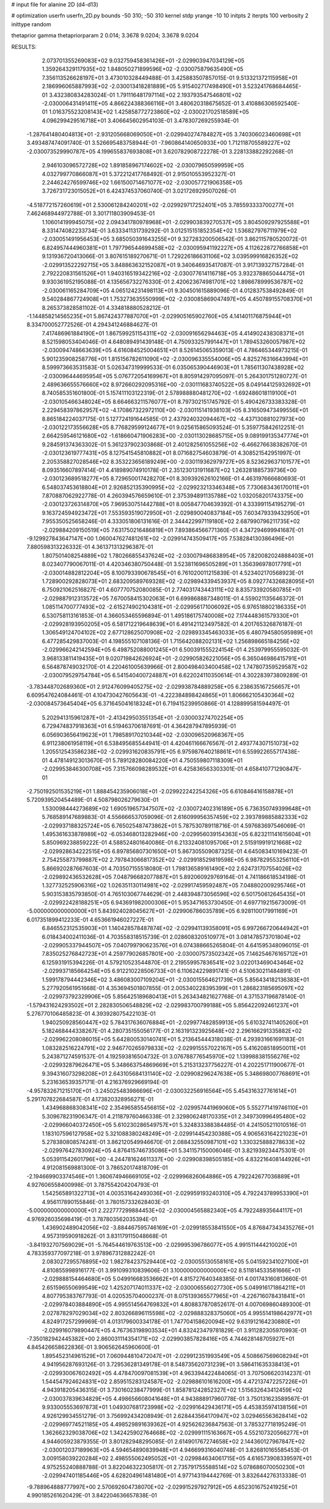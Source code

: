 # input file for alanine 2D (d4-d13)

# optimization
userfn       userfn_2D.py
bounds       -50 310; -50 310
kernel       stdp
yrange       -10 10
initpts      2
iterpts      100
verbosity    2
inittype     random

thetaprior gamma
thetapriorparam 2 0.014; 3.3678 9.0204; 3.3678 9.0204

RESULTS:
  2.073701355269083E+02  9.032759458361426E+01      -2.029903947034129E+05
  1.359264329117935E+02  1.848050271899596E+02      -2.030075879635490E+05       7.356113526628197E+01       3.473010328449488E-01  3.425883507857015E-01
  9.513321372115958E+01  2.186996065887993E+02      -2.030013418281889E+05       5.915402717498490E+01       3.523241768684465E-01  3.432380834283024E-01
  1.791116481797114E+02  2.193793547546801E+02      -2.030006431491411E+05       4.866224388366116E+01       3.480620318675652E-01  3.410886306592540E-01
  1.016375523208143E+02  1.425858772723860E+02      -2.030021702518589E+05       4.096299429516718E+01       3.406645602954103E-01  3.478307269255934E-01
 -1.287641480404813E+01 -2.931205668069050E+01      -2.029940274784827E+05       3.740306023460698E+01       3.493487474091740E-01  3.526695483758944E-01
 -7.960864140650933E+00  1.712118705589227E+02      -2.030073529990787E+05       4.199655837693808E+01       3.620782908722278E-01  3.228133882292268E-01
  2.946103096572728E+02  1.891858967174602E+02      -2.030079650599959E+05       4.032799770866087E+01       5.372212417768492E-01  2.915010553952327E-01
  2.244624276599746E+02  1.661500714671077E+02      -2.030057721906358E+05       3.726731723015052E+01       6.424374537060740E-01  3.021726929507026E-01
 -4.518772157260619E+01  2.530061284240201E+02      -2.029929717252401E+05       3.785593333700277E+01       7.462468944972788E-01  3.301711803909453E-01
  1.106014199945075E+02  2.094341780978968E+01      -2.029903839270537E+05       3.804509297925588E+01       8.331474082233734E-01  3.633341131739292E-01
  3.012515151852354E+02  1.536827976711979E+02      -2.030051491956453E+05       3.685050391643255E+01       9.327283200506542E-01  3.862115780520072E-01
  6.824957444960381E+01  1.797796544699458E+02      -2.030095941192227E+05       4.112622872766858E+01       9.131936720413066E-01  3.807615189270671E-01
  1.729226186631106E+02  3.039599916826352E+02      -2.029913522292715E+05       3.848863632152087E+01       9.340646935417087E-01  3.917139327157284E-01
  2.792220831561526E+01  1.940316519342216E+02      -2.030077614116718E+05       3.932378865044475E+01       9.930361952195088E-01  4.135656732276330E-01
  2.420623674981701E+02  1.898678999536787E+02      -2.030061165284709E+05       4.065124231498113E+01       9.304501615889096E-01  4.012837538492849E-01
  9.540284867724908E+01  1.753273635550999E+02      -2.030085869047497E+05       4.450789155708370E+01       8.265373828581102E-01  4.334818880528212E-01
 -1.144858214565235E+01  5.867424377887070E+01      -2.029905165902760E+05       4.141401176875944E+01       8.334700052772526E-01  4.294341246884627E-01
  7.417486961884190E+01  1.867599251154311E+02      -2.030091656294463E+05       4.414902438308371E+01       8.521598053404046E-01  4.648089491439148E-01
  4.750933257991447E+01  1.789453260057987E+02      -2.030094748663639E+05       4.616084525004651E+01       8.526145065359013E-01  4.786465344973215E-01
  5.901235908258776E+01  1.815156782611090E+02      -2.030096335554006E+05       4.825276316643994E+01       8.599973663531583E-01  5.026347319999533E-01
  6.035065390446903E+01  1.785611307438928E+02      -2.030096444695954E+05       5.076772054169967E+01       8.805914297095097E-01  5.264301751280727E-01
  2.489636655576660E+02  8.972660292095316E+00      -2.030111683740522E+05       8.049144125932692E+01       8.740585351601800E-01  5.157411103122319E-01
  2.578988880481270E+02 -1.692486018119100E+01      -2.030105466348024E+05       8.664663211576077E+01       8.797302151745792E-01  5.490426733383328E-01
  2.229458397862957E+02 -4.170867322972110E+00      -2.030115141938103E+05       8.316509473499556E+01       8.865184224037175E-01  5.127724191644585E-01
  2.437924032094467E+02 -4.437130881027973E+00      -2.030122173556628E+05       8.776829599124677E+01       9.025615865093524E-01  5.359775842612251E-01
  2.664259546121680E+02 -1.618660471906283E+00      -2.030113028685715E+05       9.089199135347774E+01       9.284591374363302E-01  5.361237902303868E-01
  2.401282561055256E+02 -6.466276638382670E-01      -2.030123619777431E+05       8.127541545810882E+01       8.071682754603879E-01  4.308521542951997E-01
  2.205358827028546E+02  8.353223656189249E+00      -2.030119362979727E+05       8.523629637101577E+01       8.093516607897414E-01  4.418989074910178E-01
  2.351230131911687E+02  1.263281885739736E+00      -2.030123689518277E+05       8.729650017428270E+01       8.309392626102166E-01  4.463197666680693E-01
  6.548037453618804E+01  2.926852135390995E+02      -2.029923213346348E+05       7.730683436170011E+01       7.870887062922778E-01  4.260394576659610E-01
  2.375394891135788E+02  1.032058201743375E+00      -2.030123726314870E+05       7.969530751442788E+01       8.005847704639392E-01  4.333991154195279E-01
  9.163724594923472E+01  7.553593519072950E+01      -2.029890040837184E+05       7.603479339432950E+01       7.955350525658246E-01  4.333051806131616E-01
  2.344422997119180E+02  2.687990796211735E+02      -2.029884209150519E+05       7.631750216486819E+01       7.893864566771360E-01  4.347294699941687E-01
 -9.129927843647147E+00  1.060047627481261E+02      -2.029914743509417E+05       7.538284130386496E+01       7.880598313226332E-01  4.361371313296387E-01
  1.807501408254889E+02  1.780266855437624E+02      -2.030079486838954E+05       7.820082024888403E+01       8.023407790067011E-01  4.420346380750448E-01
  3.523811696505289E+01  1.356396978017791E+01      -2.030014882812204E+05       8.100793390678545E+01       6.761020011215839E-01  4.523402170568923E-01
  1.728900292828073E+01  2.683209589769328E+02      -2.029894339453937E+05       8.092774326828095E+01       6.750921062516827E-01  4.607770752080085E-01
  2.774031743443111E+02  8.835733920580785E+01      -2.029887912313572E+05       7.670058415302063E+01       6.699868887348011E-01  4.559021135646372E-01
  1.085114700777493E+02 -2.615274902104381E+01      -2.029956171006092E+05       6.976518802186335E+01       6.530758113161853E-01  4.366053465596894E-01
  1.495186175740008E+02  7.174448361579330E+01      -2.029928193950205E+05       6.581712219648639E+01       6.491421123497582E-01  4.201765326876187E-01
  1.306549124704102E+02  2.677128625070908E+02      -2.029893345463033E+05       6.480794580595989E+01       6.477285429837003E-01  4.198555107108136E-01
  1.715642088202131E+02  1.256898665184256E+02      -2.029966242142594E+05       6.498752088001245E+01       6.500391555224154E-01  4.253979955595032E-01
  3.968133811419435E+01  9.020719842626924E+01      -2.029905826221056E+05       6.365046986415791E+01       6.564878749032170E-01  4.220461005639966E-01
  2.800498403400458E+02  1.747807359529587E+02      -2.030079529754784E+05       6.541540400724887E+01       6.622024110350614E-01  4.302283973809289E-01
 -3.783448702689360E+01  2.912476099405275E+02      -2.029938784889258E+05       6.238635167256657E+01       6.609547624084461E-01  4.104730427605643E-01
 -4.222384898424865E+01  1.806662105430364E+02      -2.030084573645404E+05       6.371645041618324E+01       6.719415239950866E-01  4.128899581594497E-01
  5.202941315961287E+01 -2.413429503551354E+01      -2.030003274702254E+05       6.729474837918363E+01       6.519463706187691E-01  4.364287947895939E-01
  6.056903656419623E+01  1.798589170210344E+02      -2.030096520968367E+05       6.911238061958119E+01       6.538495685544941E-01  4.420461166676567E-01
  2.493774307151073E+02  1.205512543586238E+02      -2.029931620835791E+05       6.975987640218861E+01       6.559922655717438E-01  4.478149123013670E-01
  5.789128280084220E+01  4.750559807118309E+01      -2.029953846300708E+05       7.315766098289532E+01       6.425836563303301E-01  4.658410771290847E-01
 -2.750192501535219E+01  1.888454235906018E+01      -2.029922242254326E+05       6.610846416158878E+01       5.720939520454489E-01  4.508798026279630E-01
  1.530098444273689E+02  1.690519657347507E+02      -2.030072402316189E+05       6.736350749399648E+01       5.768589147689883E-01  4.556666537059096E-01
  2.616099956357459E+02  2.393789885882333E+02      -2.029937188325724E+05       6.765025487473862E+01       5.787530789118716E-01  4.597683697546069E-01
  1.495361633878989E+02 -6.053468013282946E+00      -2.029956039154363E+05       6.823211141615604E+01       5.850969238859222E-01  4.588524801640086E-01
  6.213324081095706E+01  2.515919919121668E+02      -2.029928634222515E+05       6.897856807301650E+01       5.867305509087325E-01  4.645083410169423E-01
  2.754255873799887E+02  2.797843066817352E+02      -2.029918529819598E+05       6.987829553256110E+01       5.866920287667603E-01  4.703507155518080E-01
  1.798136589161490E+02  2.624731707554026E+02      -2.029892436532628E+05       7.048796682077887E+01       5.892060929769164E-01  4.741186618534198E-01
  1.327732525906316E+02  1.026351130114981E+02      -2.029917459592487E+05       7.048802009295746E+01       5.903153835793850E-01  4.765103067744629E-01
  2.448394873056596E+02  6.501750612645435E+01      -2.029922428188251E+05       6.943691982000306E+01       5.953471653730450E-01  4.697719215673009E-01
 -5.000000000000000E+01  5.843924028045627E+01      -2.029906786035789E+05       6.928110017991169E+01       6.017351899412233E-01  4.653661946027227E-01
  6.846552312535903E+01  1.140428578487874E+02      -2.029941139358091E+05       6.997266720644942E+01       6.018434002411036E-01  4.703558318515739E-01
  2.028608320510977E+01  3.081478573701804E+02      -2.029905337944507E+05       7.040799790623576E+01       6.074388665265804E-01  4.641595348096015E-01
  7.835025276842723E+01  4.259779026857801E+00      -2.030007573502342E+05       7.146254676165712E+01       6.125931915394226E-01  4.579210523544870E-01
  2.219559957836541E+02  3.022013469043464E+02      -2.029937185664254E+05       6.912210228506733E+01       6.110624229891741E-01  4.510630211484891E-01
  1.599178794442346E+02  3.486083007109204E+01      -2.030015564621739E+05       5.856434182136383E+01       5.277920561951668E-01  4.353694501807855E-01
  2.005340228395399E+01  1.286823185695097E+02      -2.029973792329906E+05       5.856425189680413E+01       5.263434821627768E-01  4.371537196878140E-01
 -1.579431624293502E+01  2.282830506548829E+02      -2.029983700799188E+05       5.856422092461237E+01       5.276770106485823E-01  4.393928075422103E-01
  1.940250928560447E+02  5.784317636076884E+01      -2.029977482859913E+05       5.610327411405260E+01       5.182468444338267E-01  4.280735155056177E-01
  2.163191323925648E+02  2.296166291335882E+02      -2.029962208086015E+05       5.642800530140741E+01       5.213645444318038E-01  4.293931661691183E-01
  1.083282516224791E+02  2.946770265979833E+02      -2.029915557022167E+05       5.416208518950011E+01       5.243871274591537E-01  4.192593816504732E-01
  3.076788776545970E+02  1.139988381556276E+02      -2.029932879626471E+05       5.348663754869669E+01       5.215313237756227E-01  4.202251711900677E-01
  9.394316073298208E+01  2.643105684131140E+02      -2.029908296247638E+05       5.348698007768691E+01       5.231636539357171E-01  4.216376929669194E-01
 -4.957832671215170E+01 -3.245025483986696E+01      -2.030032256916564E+05       5.454316327761614E+01       5.291707822684587E-01  4.173820328956271E-01
  1.434968868308341E+02  2.354965855456815E+02      -2.029957441969060E+05       5.552771419746110E+01       5.309678231906347E-01  4.211879760466338E-01
  2.329806248170335E+01  2.349730996495480E+02      -2.029966040372450E+05       5.610230286549757E+01       5.324833388384485E-01  4.241505211010516E-01
  1.183107596127958E+02  5.321088380248249E+01      -2.029914454230388E+05       4.906563164221023E+01       5.278380808574241E-01  3.862120549946670E-01
  2.088432550987101E+02  1.330325888278633E+02      -2.029976427830924E+05       4.876415746735086E+01       5.341157150006046E-01  3.821939234475301E-01
  5.053911542601796E+00 -4.244781624611337E+00      -2.029908398505185E+05       4.832216408144926E+01       4.912081569881300E-01  3.786520174818709E-01
 -2.194669903374546E+01  1.360674946669105E+02      -2.029996826064886E+05       4.792242677036889E+01       4.927606558400998E-01  3.787554204204793E-01
  1.542565891322713E+01  4.003531642493036E+01      -2.029959193240310E+05       4.792243789953390E+01       4.956117890155846E-01  3.780157332628403E-01
 -5.000000000000000E+01  2.222777299884453E+02      -2.030004565882340E+05       4.792248935644117E+01       4.976926035698419E-01  3.787803562035394E-01
  1.436902489042056E+02 -3.884467595746169E+01      -2.029918553841550E+05       4.876847343435276E+01       4.957319590918262E-01  3.831179115048668E-01
 -3.841932707569029E+01 -5.764544619763513E+00      -2.029995396786077E+05       4.991511444210020E+01       4.783359377097218E-01  3.978967312882242E-01
  2.083027295576895E+02  1.982784237529440E+02      -2.030055130558161E+05       5.041592341027100E+01       4.810855998916177E-01  3.991099310839606E-01
  3.100000000000000E+02  8.511814533581666E+01      -2.029888154464680E+05       5.049916683536662E+01       4.815727640348385E-01  4.001743160813660E-01
  2.651596550699549E+02  1.425207174011337E+02      -2.030006556027730E+05       5.049916171864211E+01       4.807795383767793E-01  4.020535704000237E-01
  8.075139365577965E+01 -4.226716078431841E+01      -2.029978403884890E+05       4.995514564769832E+01       4.808837870852617E-01  4.007069860489300E-01
  2.027878297029034E+02  2.803266896115598E+02      -2.029888328375060E+05       4.995514198642977E+01       4.824917257299969E-01  4.013179600334178E-01
  1.747704158620094E+02  9.631912164230880E+01      -2.029916079890447E+05       4.767363198903534E+01       4.832423479781829E-01  3.911282305970993E-01
 -7.350182942445382E+00  2.860031114354171E+02      -2.029903857828416E+05       4.744628148705927E+01       4.845426658622836E-01  3.906562645960600E-01
  1.895452314961529E+01  7.060944810472047E+01      -2.029912351993549E+05       4.508667569608294E+01       4.941956287693126E-01  3.729536281349178E-01
  8.548735620731239E+01  3.586411635338413E+01      -2.029930067602492E+05       4.478470097081539E+01       4.963394422484065E-01  3.707506620314237E-01
  1.544547924624831E+02  2.859515283124587E+02      -2.029886101616200E+05       4.472137472257226E+01       4.943918205436315E-01  3.730160238477999E-01
  1.858781242852327E+02  1.515632643412459E+02      -2.030037839634829E+05       4.498656608041648E+01       4.943888917960778E-01  3.750131623589567E-01
  9.933005553697873E+01  1.049307681723998E+02      -2.029916429436171E+05       4.453835974138156E+01       4.926129934551279E-01  3.756992434208949E-01
  2.628443564170947E+02  3.029465563628414E+02      -2.029969774521185E+05       4.498529891639362E+01       4.925626236847563E-01  3.785327718195249E-01
  1.362662329038706E+02  1.342425902764668E+02      -2.029991115163667E+05       4.552107320566277E+01       4.944605923879355E-01  3.801282948295085E-01
  2.614901767274658E+02  2.144360127967847E+02      -2.030012037189963E+05       4.594654890839948E+01       4.946699316040748E-01  3.826810165585453E-01
  3.009158039220284E+02  2.498555062495052E+01      -2.029984634061715E+05       4.616573908339597E+01       4.975255240888788E-01  3.822046322305817E-01
  2.735791755588514E+02  5.078686070050230E+01      -2.029947401185446E+05       4.628204961481480E+01       4.977143194442769E-01  3.832644276313338E-01
 -9.788964888777997E+00  2.570692604738070E+02      -2.029915297927912E+05       4.652301675241925E+01       4.990185261620429E-01  3.842204636657838E-01